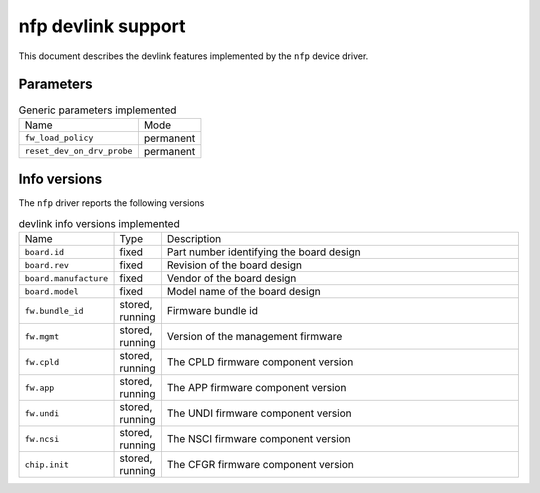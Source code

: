 .. SPDX-License-Identifier: GPL-2.0

===================
nfp devlink support
===================

This document describes the devlink features implemented by the ``nfp``
device driver.

Parameters
==========

.. list-table:: Generic parameters implemented

   * - Name
     - Mode
   * - ``fw_load_policy``
     - permanent
   * - ``reset_dev_on_drv_probe``
     - permanent

Info versions
=============

The ``nfp`` driver reports the following versions

.. list-table:: devlink info versions implemented
   :widths: 5 5 90

   * - Name
     - Type
     - Description
   * - ``board.id``
     - fixed
     - Part number identifying the board design
   * - ``board.rev``
     - fixed
     - Revision of the board design
   * - ``board.manufacture``
     - fixed
     - Vendor of the board design
   * - ``board.model``
     - fixed
     - Model name of the board design
   * - ``fw.bundle_id``
     - stored, running
     - Firmware bundle id
   * - ``fw.mgmt``
     - stored, running
     - Version of the management firmware
   * - ``fw.cpld``
     - stored, running
     - The CPLD firmware component version
   * - ``fw.app``
     - stored, running
     - The APP firmware component version
   * - ``fw.undi``
     - stored, running
     - The UNDI firmware component version
   * - ``fw.ncsi``
     - stored, running
     - The NSCI firmware component version
   * - ``chip.init``
     - stored, running
     - The CFGR firmware component version
